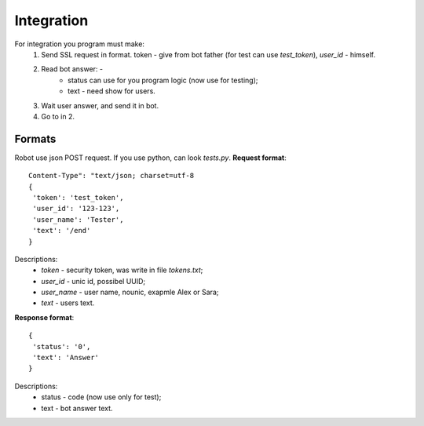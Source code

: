 Integration
===========
For integration you program must make:
    1. Send SSL request in format. token - give from bot father (for test can use `test_token`), `user_id` - himself.
    2. Read bot answer:           -
           - status can use for you program logic (now use for testing);
           - text - need show for users.
    3. Wait user answer, and send it in bot.
    4. Go to in 2.

Formats
-------
Robot use json POST request. If you use python, can look `tests.py`. **Request format**::


    Content-Type": "text/json; charset=utf-8
    {
     'token': 'test_token',
     'user_id': '123-123',
     'user_name': 'Tester',
     'text': '/end'
    }

Descriptions:
    - `token` - security token, was write in file `tokens.txt`;
    - `user_id` - unic id, possibel UUID;
    - `user_name` - user name, nounic, exapmle Alex or Sara;
    - `text` - users text.

**Response format**::

    {
     'status': '0',
     'text': 'Answer'
    }


Descriptions:
    - status - code (now use only for test);
    - text - bot answer text.


